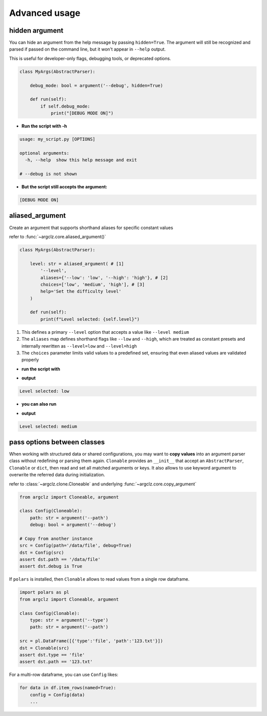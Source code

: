 Advanced usage
===========================

hidden argument
---------------------
You can hide an argument from the help message by passing ``hidden=True``. The argument will still be recognized
and parsed if passed on the command line, but it won't appear in ``--help`` output.

This is useful for developer-only flags, debugging tools, or deprecated options.

.. code-block:: python

    class MyArgs(AbstractParser):

        debug_mode: bool = argument('--debug', hidden=True)

        def run(self):
            if self.debug_mode:
                print("[DEBUG MODE ON]")

- **Run the script with -h**

.. code-block:: text

    usage: my_script.py [OPTIONS]

    optional arguments:
      -h, --help  show this help message and exit

    # --debug is not shown

- **But the script still accepts the argument:**

.. prompt:: bash $

    python my_script.py --debug

.. code-block:: text

    [DEBUG MODE ON]


aliased_argument
---------------------
Create an argument that supports shorthand aliases for specific constant values

refer to :func:`~argclz.core.aliased_argument()`

.. code-block:: python

    class MyArgs(AbstractParser):

        level: str = aliased_argument( # [1]
            '--level',
            aliases={'--low': 'low', '--high': 'high'}, # [2]
            choices=['low', 'medium', 'high'], # [3]
            help='Set the difficulty level'
        )

        def run(self):
            print(f"Level selected: {self.level}")

1. This defines a primary ``--level`` option that accepts a value like ``--level medium``
2. The ``aliases`` map defines shorthand flags like ``--low`` and ``--high``, which are treated as constant presets
   and internally rewritten as ``--level=low`` and ``--level=high``
3. The ``choices`` parameter limits valid values to a predefined set, ensuring that even aliased values
   are validated properly

- **run the script with**

.. prompt:: bash $

    python script.py --low

- **output**

.. code-block:: text

    Level selected: low

- **you can also run**

.. prompt:: bash $

    python script.py --level medium

- **output**

.. code-block:: text

    Level selected: medium


pass options between classes
------------------------------------------

When working with structured data or shared configurations, you may want to **copy values**
into an argument parser class without redefining or parsing them again.
``Clonable`` provides an ``__init__`` that accept an ``AbstractParser``, ``Clonable`` or ``dict``,
then read and set all matched arguments or keys. It also allows to use keyword argument to overwrite
the referred data during initialization.

refer to :class:`~argclz.clone.Cloneable` and underlying :func:`~argclz.core.copy_argument`

.. code-block:: python

    from argclz import Cloneable, argument

    class Config(Cloneable):
        path: str = argument('--path')
        debug: bool = argument('--debug')

    # Copy from another instance
    src = Config(path='/data/file', debug=True)
    dst = Config(src)
    assert dst.path == '/data/file'
    assert dst.debug is True

If ``polars`` is installed, then ``Clonable`` allows to read values from a single row dataframe.

.. code-block:: python

    import polars as pl
    from argclz import Cloneable, argument

    class Config(Clonable):
        type: str = argument('--type')
        path: str = argument('--path')

    src = pl.DataFrame([{'type':'file', 'path':'123.txt'}])
    dst = Clonable(src)
    assert dst.type == 'file'
    assert dst.path == '123.txt'

For a multi-row dataframe, you can use ``Config`` likes:

.. code-block:: python

    for data in df.item_rows(named=True):
        config = Config(data)
        ...
